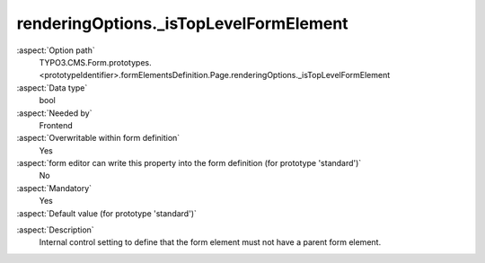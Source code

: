 renderingOptions._isTopLevelFormElement
---------------------------------------

:aspect:`Option path`
      TYPO3.CMS.Form.prototypes.<prototypeIdentifier>.formElementsDefinition.Page.renderingOptions._isTopLevelFormElement

:aspect:`Data type`
      bool

:aspect:`Needed by`
      Frontend

:aspect:`Overwritable within form definition`
      Yes

:aspect:`form editor can write this property into the form definition (for prototype 'standard')`
      No

:aspect:`Mandatory`
      Yes

:aspect:`Default value (for prototype 'standard')`
      .. code-block:: yaml
         :linenos:
         :emphasize-lines: 4

         Page:
           renderingOptions:
             _isTopLevelFormElement: true
             _isCompositeFormElement: true
             nextButtonLabel: 'next Page'
             previousButtonLabel: 'previous Page'

.. :aspect:`Good to know`
      ToDo

:aspect:`Description`
      Internal control setting to define that the form element must not have a parent form element.